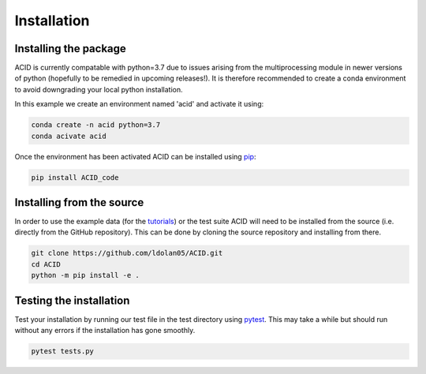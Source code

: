 .. _installation:

Installation
--------------

Installing the package
=======================

ACID is currently compatable with python=3.7 due to issues arising from the multiprocessing module in newer versions of python (hopefully to be remedied in upcoming releases!). 
It is therefore recommended to create a conda environment to avoid downgrading your local python installation. 

In this example we create an environment named 'acid' and activate it using:

.. code-block:: bash

    conda create -n acid python=3.7
    conda acivate acid

Once the environment has been activated ACID can be installed using pip_:

.. _pip: https://pip.pypa.io/en/stable/ 

.. code-block:: bash

    pip install ACID_code

.. _source:

Installing from the source
===========================
In order to use the example data (for the tutorials_) or the test suite ACID will need to be installed from the source (i.e. directly from the GitHub repository).
This can be done by cloning the source repository and installing from there.

.. _tutorials: file:///Users/lucydolan/Documents/GitHub/ACID/docs/_build/html/using_ACID.html

.. code-block:: bash

    git clone https://github.com/ldolan05/ACID.git
    cd ACID
    python -m pip install -e .

.. _test:

Testing the installation
==========================

Test your installation by running our test file in the test directory using pytest_. This may take a while but should run without any errors if the installation has gone smoothly.

.. _pytest: https://docs.pytest.org/en/7.4.x/contents.html

.. code-block:: bash
    
    pytest tests.py


